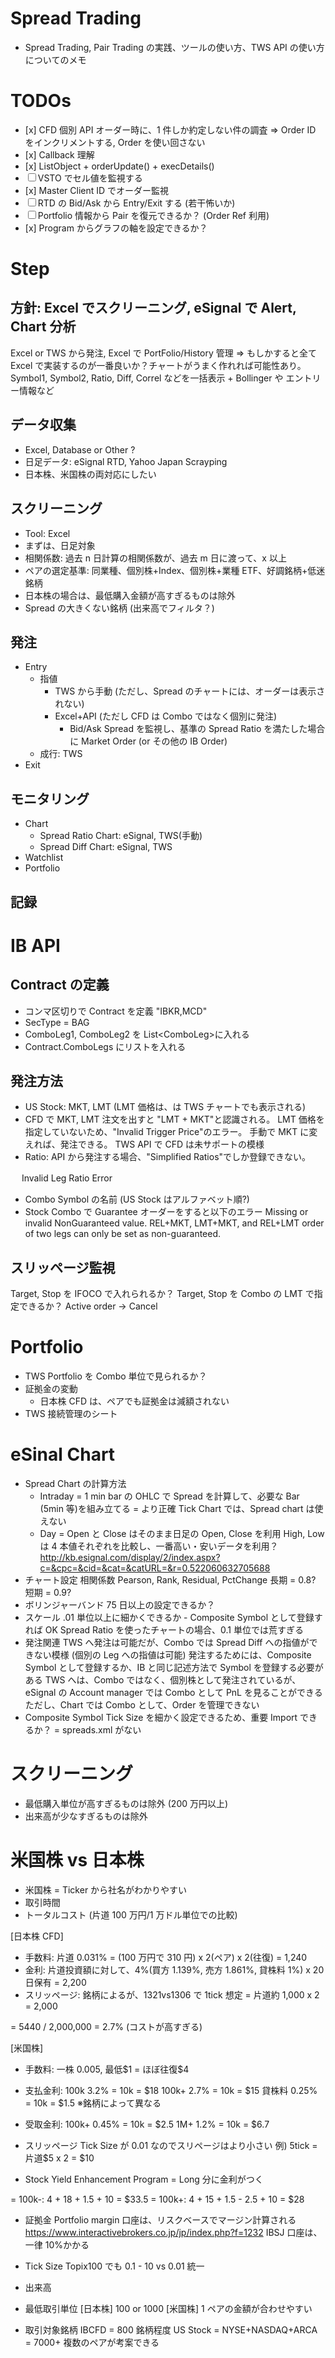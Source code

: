 #+STARTUP: showall indent

* Spread Trading
- Spread Trading, Pair Trading の実践、ツールの使い方、TWS API の使い方についてのメモ

* TODOs
- [x] CFD 個別 API オーダー時に、1 件しか約定しない件の調査 => Order ID をインクリメントする, Order を使い回さない
- [x] Callback 理解
- [x] ListObject + orderUpdate() + execDetails()
- [ ] VSTO でセル値を監視する
- [x] Master Client ID でオーダー監視
- [ ] RTD の Bid/Ask から Entry/Exit する (若干怖いか)
- [ ] Portfolio 情報から Pair を復元できるか？ (Order Ref 利用)
- [x] Program からグラフの軸を設定できるか？

* Step
** 方針: Excel でスクリーニング, eSignal で Alert, Chart 分析
Excel or TWS から発注, Excel で PortFolio/History 管理
=> もしかすると全て Excel で実装するのが一番良いか？チャートがうまく作れれば可能性あり。
   Symbol1, Symbol2, Ratio, Diff, Correl などを一括表示 + Bollinger や エントリー情報など

** データ収集
- Excel, Database or Other ?
- 日足データ: eSignal RTD, Yahoo Japan Scrayping
- 日本株、米国株の両対応にしたい

** スクリーニング
- Tool: Excel
- まずは、日足対象
- 相関係数: 過去 n 日計算の相関係数が、過去 m 日に渡って、x 以上
- ペアの選定基準: 同業種、個別株+Index、個別株+業種 ETF、好調銘柄+低迷銘柄
- 日本株の場合は、最低購入金額が高すぎるものは除外
- Spread の大きくない銘柄 (出来高でフィルタ？)

** 発注
- Entry
	- 指値
		- TWS から手動 (ただし、Spread のチャートには、オーダーは表示されない)
		- Excel+API (ただし CFD は Combo ではなく個別に発注)
			- Bid/Ask Spread を監視し、基準の Spread Ratio を満たした場合に Market Order (or その他の IB Order)
	- 成行: TWS
- Exit

** モニタリング
- Chart
	- Spread Ratio Chart: eSignal, TWS(手動)
	- Spread Diff Chart: eSignal, TWS
- Watchlist
- Portfolio

** 記録
   
* IB API
** Contract の定義
- コンマ区切りで Contract を定義 "IBKR,MCD"
- SecType = BAG
- ComboLeg1, ComboLeg2 を List<ComboLeg>に入れる
- Contract.ComboLegs にリストを入れる

** 発注方法
- US Stock: MKT, LMT (LMT 価格は、は TWS チャートでも表示される)
- CFD で MKT, LMT 注文を出すと "LMT + MKT"と認識される。
  LMT 価格を指定していないため、"Invalid Trigger Price"のエラー。
  手動で MKT に変えれば、発注できる。
  TWS API で CFD は未サポートの模様
- Ratio: API から発注する場合、"Simplified Ratios"でしか登録できない。
　 Invalid Leg Ratio Error
- Combo Symbol の名前 (US Stock はアルファベット順?)
- Stock Combo で Guarantee オーダーをすると以下のエラー
  Missing or invalid NonGuaranteed value. REL+MKT, LMT+MKT, and REL+LMT 
  order of two legs can only be set as non-guaranteed.

** スリッページ監視
Target, Stop を IFOCO で入れられるか？
Target, Stop を Combo の LMT で指定できるか？
Active order -> Cancel

* Portfolio
- TWS Portfolio を Combo 単位で見られるか？
- 証拠金の変動
	- 日本株 CFD は、ペアでも証拠金は減額されない
- TWS 接続管理のシート
		
* eSinal Chart
- Spread Chart の計算方法
	- Intraday = 1 min bar の OHLC で Spread を計算して、必要な Bar (5min 等)を組み立てる = より正確 
		Tick Chart では、Spread chart は使えない
	- Day = Open と Close はそのまま日足の Open, Close を利用
		High, Low は 4 本値それぞれを比較し、一番高い・安いデータを利用？
		http://kb.esignal.com/display/2/index.aspx?c=&cpc=&cid=&cat=&catURL=&r=0.522060632705688
- チャート設定
	相関係数
	Pearson, Rank, Residual, PctChange
	長期 = 0.8?
	短期 = 0.9?
- ボリンジャーバンド
	75 日以上の設定できるか？
- スケール
	.01 単位以上に細かくできるか - Composite Symbol として登録すれば OK
	Spread Ratio を使ったチャートの場合、0.1 単位では荒すぎる
- 発注関連
	TWS へ発注は可能だが、Combo では Spread Diff への指値ができない模様 (個別の Leg への指値は可能)
	発注するためには、Composite Symbol として登録するか、IB と同じ記述方法で Symbol を登録する必要がある
	TWS へは、Combo ではなく、個別株として発注されているが、eSignal の Account manager では Combo として PnL を見ることができる
	ただし、Chart では Combo として、Order を管理できない
- Composite Symbol
	Tick Size を細かく設定できるため、重要
	Import できるか？ = spreads.xml がない

* スクリーニング
- 最低購入単位が高すぎるものは除外 (200 万円以上)
- 出来高が少なすぎるものは除外

* 米国株 vs 日本株
- 米国株 = Ticker から社名がわかりやすい
- 取引時間
- トータルコスト (片道 100 万円/1 万ドル単位での比較)
 
[日本株 CFD]
- 手数料: 片道 0.031% = (100 万円で 310 円) x 2(ペア) x 2(往復) = 1,240
- 金利: 片道投資額に対して、4%(買方 1.139%, 売方 1.861%, 貸株料 1%) x 20 日保有 = 2,200
- スリッページ: 銘柄によるが、1321vs1306 で 1tick 想定 = 片道約 1,000 x 2 = 2,000
= 5440 / 2,000,000 = 2.7% (コストが高すぎる)

[米国株]
- 手数料: 一株 0.005, 最低$1 = ほぼ往復$4
- 支払金利: 100k  3.2% = 10k = $18
            100k+ 2.7% = 10k = $15
          貸株料 0.25% = 10k = $1.5 ※銘柄によって異なる

- 受取金利: 100k+ 0.45% = 10k = $2.5
	  		    1M+ 1.2%  = 10k = $6.7

- スリッページ Tick Size が 0.01 なのでスリページはより小さい
	例) 5tick = 片道$5 x 2 = $10
- Stock Yield Enhancement Program = Long 分に金利がつく

= 100k-: 4 + 18 + 1.5 + 10 = $33.5
= 100k+: 4 + 15 + 1.5 - 2.5 + 10 = $28
 
- 証拠金
  Portfolio margin 口座は、リスクベースでマージン計算される
  https://www.interactivebrokers.co.jp/jp/index.php?f=1232
  IBSJ 口座は、一律 10%かかる

- Tick Size Topix100 でも 0.1 - 10 vs 0.01 統一
- 出来高
- 最低取引単位
  [日本株] 100 or 1000
  [米国株] 1
  ペアの金額が合わせやすい

- 取引対象銘柄
  IBCFD = 800 銘柄程度
  US Stock = NYSE+NASDAQ+ARCA = 7000+
  複数のペアが考案できる
